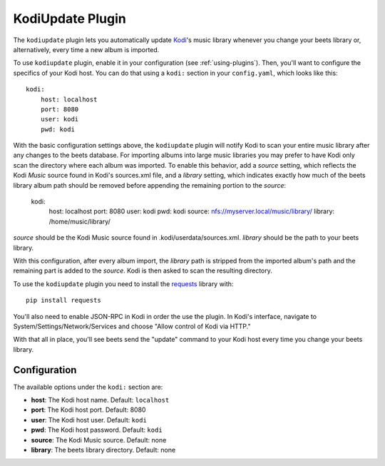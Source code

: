 KodiUpdate Plugin
=================

The ``kodiupdate`` plugin lets you automatically update `Kodi`_'s music
library whenever you change your beets library or, alternatively, every
time a new album is imported.

To use ``kodiupdate`` plugin, enable it in your configuration
(see :ref:`using-plugins`).
Then, you'll want to configure the specifics of your Kodi host.
You can do that using a ``kodi:`` section in your ``config.yaml``,
which looks like this::

    kodi:
        host: localhost
        port: 8080
        user: kodi
        pwd: kodi

With the basic configuration settings above, the ``kodiupdate`` plugin
will notify Kodi to scan your entire music library after any changes to
the beets database. For importing albums into large music libraries you
may prefer to have Kodi only scan the directory where each album was
imported. To enable this behavior, add a `source` setting, which reflects
the Kodi `Music` source found in Kodi's sources.xml file, and a `library`
setting, which indicates exactly how much of the beets library album
path should be removed before appending the remaining portion to
the `source`:

    kodi:
        host: localhost
        port: 8080
        user: kodi
        pwd: kodi
        source: nfs://myserver.local/music/library/
        library: /home/music/library/

`source` should be the Kodi Music source found in .kodi/userdata/sources.xml.
`library` should be the path to your beets library.

With this configuration, after every album import, the `library` path is stripped
from the imported album's path and the remaining part is added to the `source`.
Kodi is then asked to scan the resulting directory.

To use the ``kodiupdate`` plugin you need to install the `requests`_ library with::

    pip install requests

You'll also need to enable JSON-RPC in Kodi in order the use the plugin.
In Kodi's interface, navigate to System/Settings/Network/Services and choose "Allow control of Kodi via HTTP."

With that all in place, you'll see beets send the "update" command to your Kodi
host every time you change your beets library.

.. _Kodi: http://kodi.tv/
.. _requests: http://docs.python-requests.org/en/latest/

Configuration
-------------

The available options under the ``kodi:`` section are:

- **host**: The Kodi host name.
  Default: ``localhost``
- **port**: The Kodi host port.
  Default: 8080
- **user**: The Kodi host user.
  Default: ``kodi``
- **pwd**: The Kodi host password.
  Default: ``kodi``
- **source**: The Kodi Music source.
  Default: none
- **library**: The beets library directory.
  Default: none

